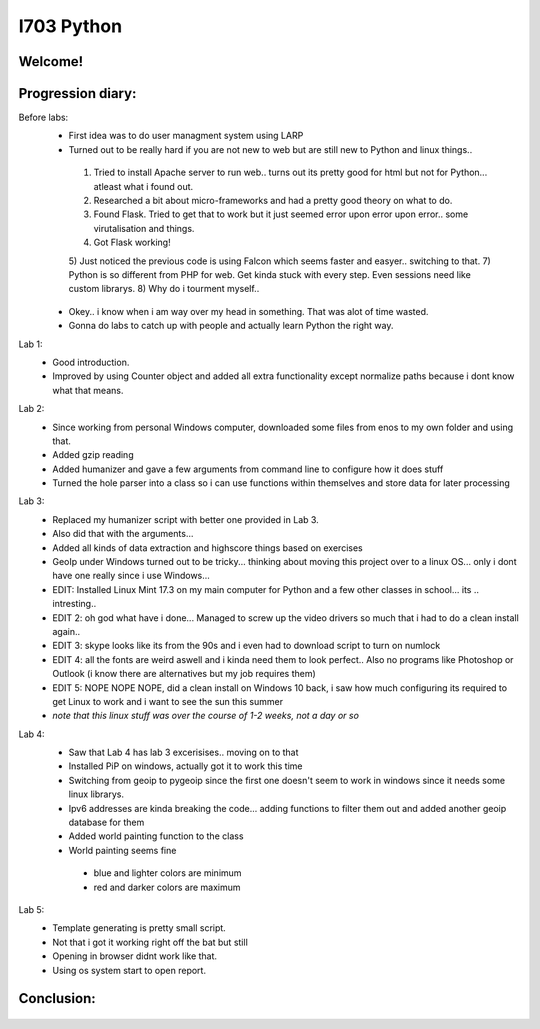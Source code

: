 I703 Python
==========================

Welcome!
-----------------
.. figure:: http://www.metsvahi.ee/hv/img/welcome.gif



Progression diary:
-----------------

Before labs:
 - First idea was to do user managment system using LARP
 - Turned out to be really hard if you are not new to web but are still new to Python and linux things..
  1) Tried to install Apache server to run web.. turns out its pretty good for html but not for Python... atleast what i found out.
  2) Researched a bit about micro-frameworks and had a pretty good theory on what to do.
  3) Found Flask. Tried to get that to work but it just seemed error upon error upon error.. some virutalisation and things.
  4) Got Flask working!
  5) Just noticed the previous code is using Falcon which seems faster and easyer.. switching to that.
  7) Python is so different from PHP for web. Get kinda stuck with every step. Even sessions need like custom librarys.
  8) Why do i tourment myself..
 - Okey.. i know when i am way over my head in something. That was alot of time wasted.
 - Gonna do labs to catch up with people and actually learn Python the right way.

Lab 1:
 - Good introduction. 
 - Improved by using Counter object and added all extra functionality except normalize paths because i dont know what that means.
	
Lab 2:
 - Since working from personal Windows computer, downloaded some files from enos to my own folder and using that. 
 - Added gzip reading
 - Added humanizer and gave a few arguments from command line to configure how it does stuff
 - Turned the hole parser into a class so i can use functions within themselves and store data for later processing
	
Lab 3:
 - Replaced my humanizer script with better one provided in Lab 3. 
 - Also did that with the arguments...
 - Added all kinds of data extraction and highscore things based on exercises
	
 - GeoIp under Windows turned out to be tricky... thinking about moving this project over to a linux OS... only i dont have one really since i use Windows...
	
 - EDIT: Installed Linux Mint 17.3 on my main computer for Python and a few other classes in school... its .. intresting..
 - EDIT 2: oh god what have i done... Managed to screw up the video drivers so much that i had to do a clean install again..
 - EDIT 3: skype looks like its from the 90s and i even had to download script to turn on numlock
 - EDIT 4: all the fonts are weird aswell and i kinda need them to look perfect.. Also no programs like Photoshop or Outlook (i know there are alternatives but my job requires them)
 - EDIT 5: NOPE NOPE NOPE, did a clean install on Windows 10 back, i saw how much configuring its required to get Linux to work and i want to see the sun this summer 
 - *note that this linux stuff was over the course of 1-2 weeks, not a day or so*
	
Lab 4:
 - Saw that Lab 4 has lab 3 excerisises.. moving on to that
 - Installed PiP on windows, actually got it to work this time
 - Switching from geoip to pygeoip since the first one doesn't seem to work in windows since it needs some linux librarys.
 - Ipv6 addresses are kinda breaking the code... adding functions to filter them out and added another geoip database for them
 - Added world painting function to the class
 - World painting seems fine
  - blue and lighter colors are minimum
  - red and darker colors are maximum
	
Lab 5:
 - Template generating is pretty small script.
 - Not that i got it working right off the bat but still
 - Opening in browser didnt work like that. 
 - Using os system start to open report.
	
	
Conclusion:
-----------------
.. figure:: http://www.metsvahi.ee/hv/img/progress_so_far.jpg
